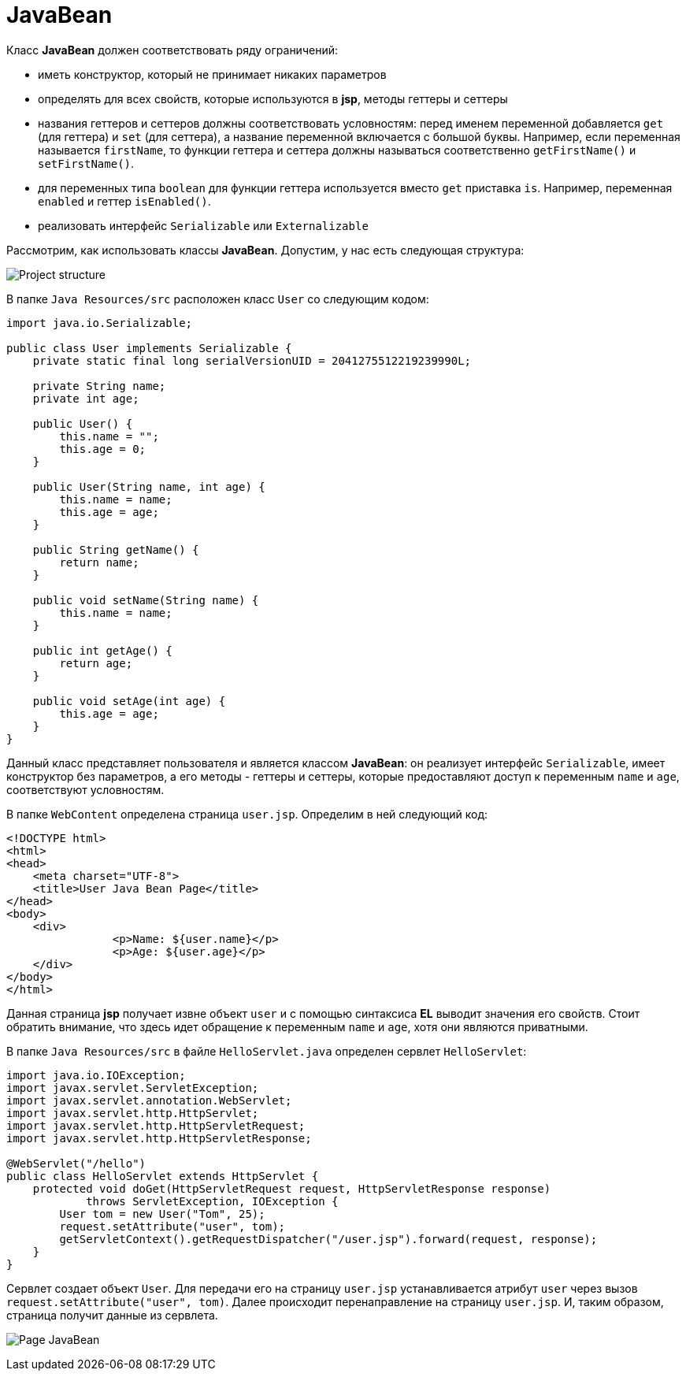 = JavaBean

Класс *JavaBean* должен соответствовать ряду ограничений:

* иметь конструктор, который не принимает никаких параметров
* определять для всех свойств, которые используются в *jsp*, методы геттеры и сеттеры
* названия геттеров и сеттеров должны соответствовать условностям: перед именем переменной добавляется `get` (для геттера) и `set` (для сеттера), а название переменной включается с большой буквы. Например, если переменная называется `firstName`, то функции геттера и сеттера должны называться соответственно `getFirstName()` и `setFirstName()`.
* для переменных типа `boolean` для функции геттера используется вместо `get` приставка `is`. Например, переменная `enabled` и геттер `isEnabled()`.
* реализовать интерфейс `Serializable` или `Externalizable`

Рассмотрим, как использовать классы *JavaBean*. Допустим, у нас есть следующая структура:

image:/assets/img/java/jakarta-ee/javabean/file-javabean.png[Project structure]

В папке `Java Resources/src` расположен класс `User` со следующим кодом:

[source, java]
----
import java.io.Serializable;

public class User implements Serializable {
    private static final long serialVersionUID = 2041275512219239990L;

    private String name;
    private int age;

    public User() {
        this.name = "";
        this.age = 0;
    }

    public User(String name, int age) {
        this.name = name;
        this.age = age;
    }

    public String getName() {
        return name;
    }

    public void setName(String name) {
        this.name = name;
    }

    public int getAge() {
        return age;
    }

    public void setAge(int age) {
        this.age = age;
    }
}
----

Данный класс представляет пользователя и является классом *JavaBean*: он реализует интерфейс `Serializable`, имеет конструктор без параметров, а его методы - геттеры и сеттеры, которые предоставляют доступ к переменным `name` и `age`, соответствуют условностям.

В папке `WebContent` определена страница `user.jsp`. Определим в ней следующий код:

[source, html]
----
<!DOCTYPE html>
<html>
<head>
    <meta charset="UTF-8">
    <title>User Java Bean Page</title>
</head>
<body>
    <div>
		<p>Name: ${user.name}</p>
		<p>Age: ${user.age}</p>
    </div>
</body>
</html>
----

Данная страница *jsp* получает извне объект `user` и с помощью синтаксиса *EL* выводит значения его свойств. Стоит обратить внимание, что здесь идет обращение к переменным `name` и `age`, хотя они являются приватными.

В папке `Java Resources/src` в файле `HelloServlet.java` определен сервлет `HelloServlet`:

[source, java]
----
import java.io.IOException;
import javax.servlet.ServletException;
import javax.servlet.annotation.WebServlet;
import javax.servlet.http.HttpServlet;
import javax.servlet.http.HttpServletRequest;
import javax.servlet.http.HttpServletResponse;

@WebServlet("/hello")
public class HelloServlet extends HttpServlet {
    protected void doGet(HttpServletRequest request, HttpServletResponse response)
            throws ServletException, IOException {
        User tom = new User("Tom", 25);
        request.setAttribute("user", tom);
        getServletContext().getRequestDispatcher("/user.jsp").forward(request, response);
    }
}
----

Сервлет создает объект `User`. Для передачи его на страницу `user.jsp` устанавливается атрибут `user` через вызов `request.setAttribute("user", tom)`. Далее происходит перенаправление на страницу `user.jsp`. И, таким образом, страница получит данные из сервлета.

image:/assets/img/java/jakarta-ee/javabean/page-javabean.png[Page JavaBean]
